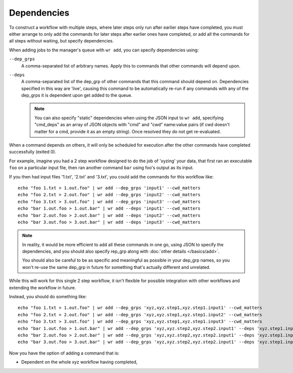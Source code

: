 Dependencies
============

To construct a workflow with multiple steps, where later steps only run after
earlier steps have completed, you must either arrange to only add the commands
for later steps after earlier ones have completed, or add all the commands for
all steps without waiting, but specify dependencies.

When adding jobs to the manager's queue with ``wr add``, you can specify
dependencies using:

``--dep_grps``
    A comma-separated list of arbitrary names. Apply this to commands that other
    commands will depend upon.

``--deps``
    A comma-separated list of the dep_grp of other commands that this command
    should depend on. Dependencies specified in this way are 'live', causing
    this command to be automatically re-run if any commands with any of the
    dep_grps it is dependent upon get added to the queue.

    .. note::
        You can also specify "static" dependencies when using the JSON input to
        ``wr add``, specifying "cmd_deps" as an array of JSON objects with "cmd"
        and "cwd" name:value pairs (if cwd doesn't matter for a cmd, provide it
        as an empty string). Once resolved they do not get re-evaluated.

When a command depends on others, it will only be scheduled for execution after
the other commands have completed successfully (exited 0).

For example, imagine you had a 2 step workflow designed to do the job of
'xyzing' your data, that first ran an executable ``foo`` on a particular input
file, then ran another command ``bar`` using foo's output as its input. 

If you then had input files '1.txt', '2.txt' and '3.txt', you could add the
commands for this workflow like::

    echo "foo 1.txt > 1.out.foo" | wr add --dep_grps 'input1' --cwd_matters 
    echo "foo 2.txt > 2.out.foo" | wr add --dep_grps 'input2' --cwd_matters
    echo "foo 3.txt > 3.out.foo" | wr add --dep_grps 'input3' --cwd_matters
    echo "bar 1.out.foo > 1.out.bar" | wr add --deps 'input1' --cwd_matters
    echo "bar 2.out.foo > 2.out.bar" | wr add --deps 'input2' --cwd_matters
    echo "bar 3.out.foo > 3.out.bar" | wr add --deps 'input3' --cwd_matters

.. note::
    In reality, it would be more efficient to add all these commands in one go,
    using JSON to specify the dependencies, and you should also specify rep_grp
    along with :doc:`other details </basics/add>`.

    You should also be careful to be as specific and meaningful as possible in
    your dep_grp names, so you won't re-use the same dep_grp in future for
    something that's actually different and unrelated.

While this will work for this single 2 step workflow, it isn't flexible for
possible integration with other workflows and extending the workflow in future.

Instead, you should do something like::

    echo "foo 1.txt > 1.out.foo" | wr add --dep_grps 'xyz,xyz.step1,xyz.step1.input1' --cwd_matters 
    echo "foo 2.txt > 2.out.foo" | wr add --dep_grps 'xyz,xyz.step1,xyz.step1.input2' --cwd_matters
    echo "foo 3.txt > 3.out.foo" | wr add --dep_grps 'xyz,xyz.step1,xyz.step1.input3' --cwd_matters
    echo "bar 1.out.foo > 1.out.bar" | wr add --dep_grps 'xyz,xyz.step2,xyz.step2.input1' --deps 'xyz.step1.input1' --cwd_matters
    echo "bar 2.out.foo > 2.out.bar" | wr add --dep_grps 'xyz,xyz.step2,xyz.step2.input1' --deps 'xyz.step1.input2' --cwd_matters
    echo "bar 3.out.foo > 3.out.bar" | wr add --dep_grps 'xyz,xyz.step2,xyz.step2.input1' --deps 'xyz.step1.input3' --cwd_matters

Now you have the option of adding a command that is:

* Dependent on the whole xyz workflow having completed,